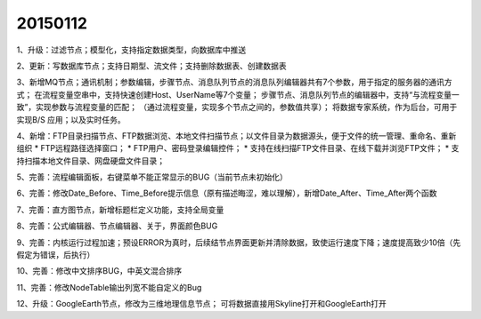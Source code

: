 .. log

20150112
======================

1、升级：过滤节点；模型化，支持指定数据类型，向数据库中推送

2、更新：写数据库节点；支持日期型、流文件；支持删除数据表、创建数据表

3、新增MQ节点；通讯机制；参数编辑，步骤节点、消息队列节点的消息队列编辑器共有7个参数，用于指定的服务器的通讯方式；
在流程变量空串中，支持快速创建Host、UserName等7个变量；
步骤节点、消息队列节点的编辑器中，支持“与流程变量一致”，实现参数与流程变量的匹配；
（通过流程变量，实现多个节点之间的，参数值共享）；
将数据专家系统，作为后台，可用于实现B/S 应用；以及实时任务。

4、新增：FTP目录扫描节点、FTP数据浏览、本地文件扫描节点；以文件目录为数据源头，便于文件的统一管理、重命名、重新组织
* FTP远程路径选择窗口；
* FTP用户、密码登录编辑控件；
* 支持在线扫描FTP文件目录、在线下载并浏览FTP文件；
* 支持扫描本地文件目录、网盘硬盘文件目录；


5、完善：流程编辑面板，右键菜单不能正常显示的BUG（当前节点未初始化）

6、完善：修改Date_Before、Time_Before提示信息（原有描述晦涩，难以理解），新增Date_After、Time_After两个函数

7、完善：直方图节点，新增标题栏定义功能，支持全局变量

8、完善：公式编辑器、节点编辑器、关于，界面颜色BUG

9、完善：内核运行过程加速；预设ERROR为真时，后续结节点界面更新并清除数据，致使运行速度下降；速度提高致少10倍（先假定为错误，后执行）

10、完善：修改中文排序BUG，中英文混合排序

11、完善：修改NodeTable输出列宽不能自定义的Bug

12、升级：GoogleEarth节点，修改为三维地理信息节点；
可将数据直接用Skyline打开和GoogleEarth打开
